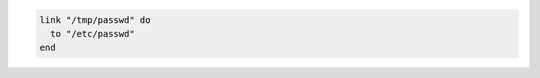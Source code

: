 .. This is an included how-to. 

.. To create a symbolic link:

.. code-block:: ruby

   link "/tmp/passwd" do
     to "/etc/passwd"
   end
